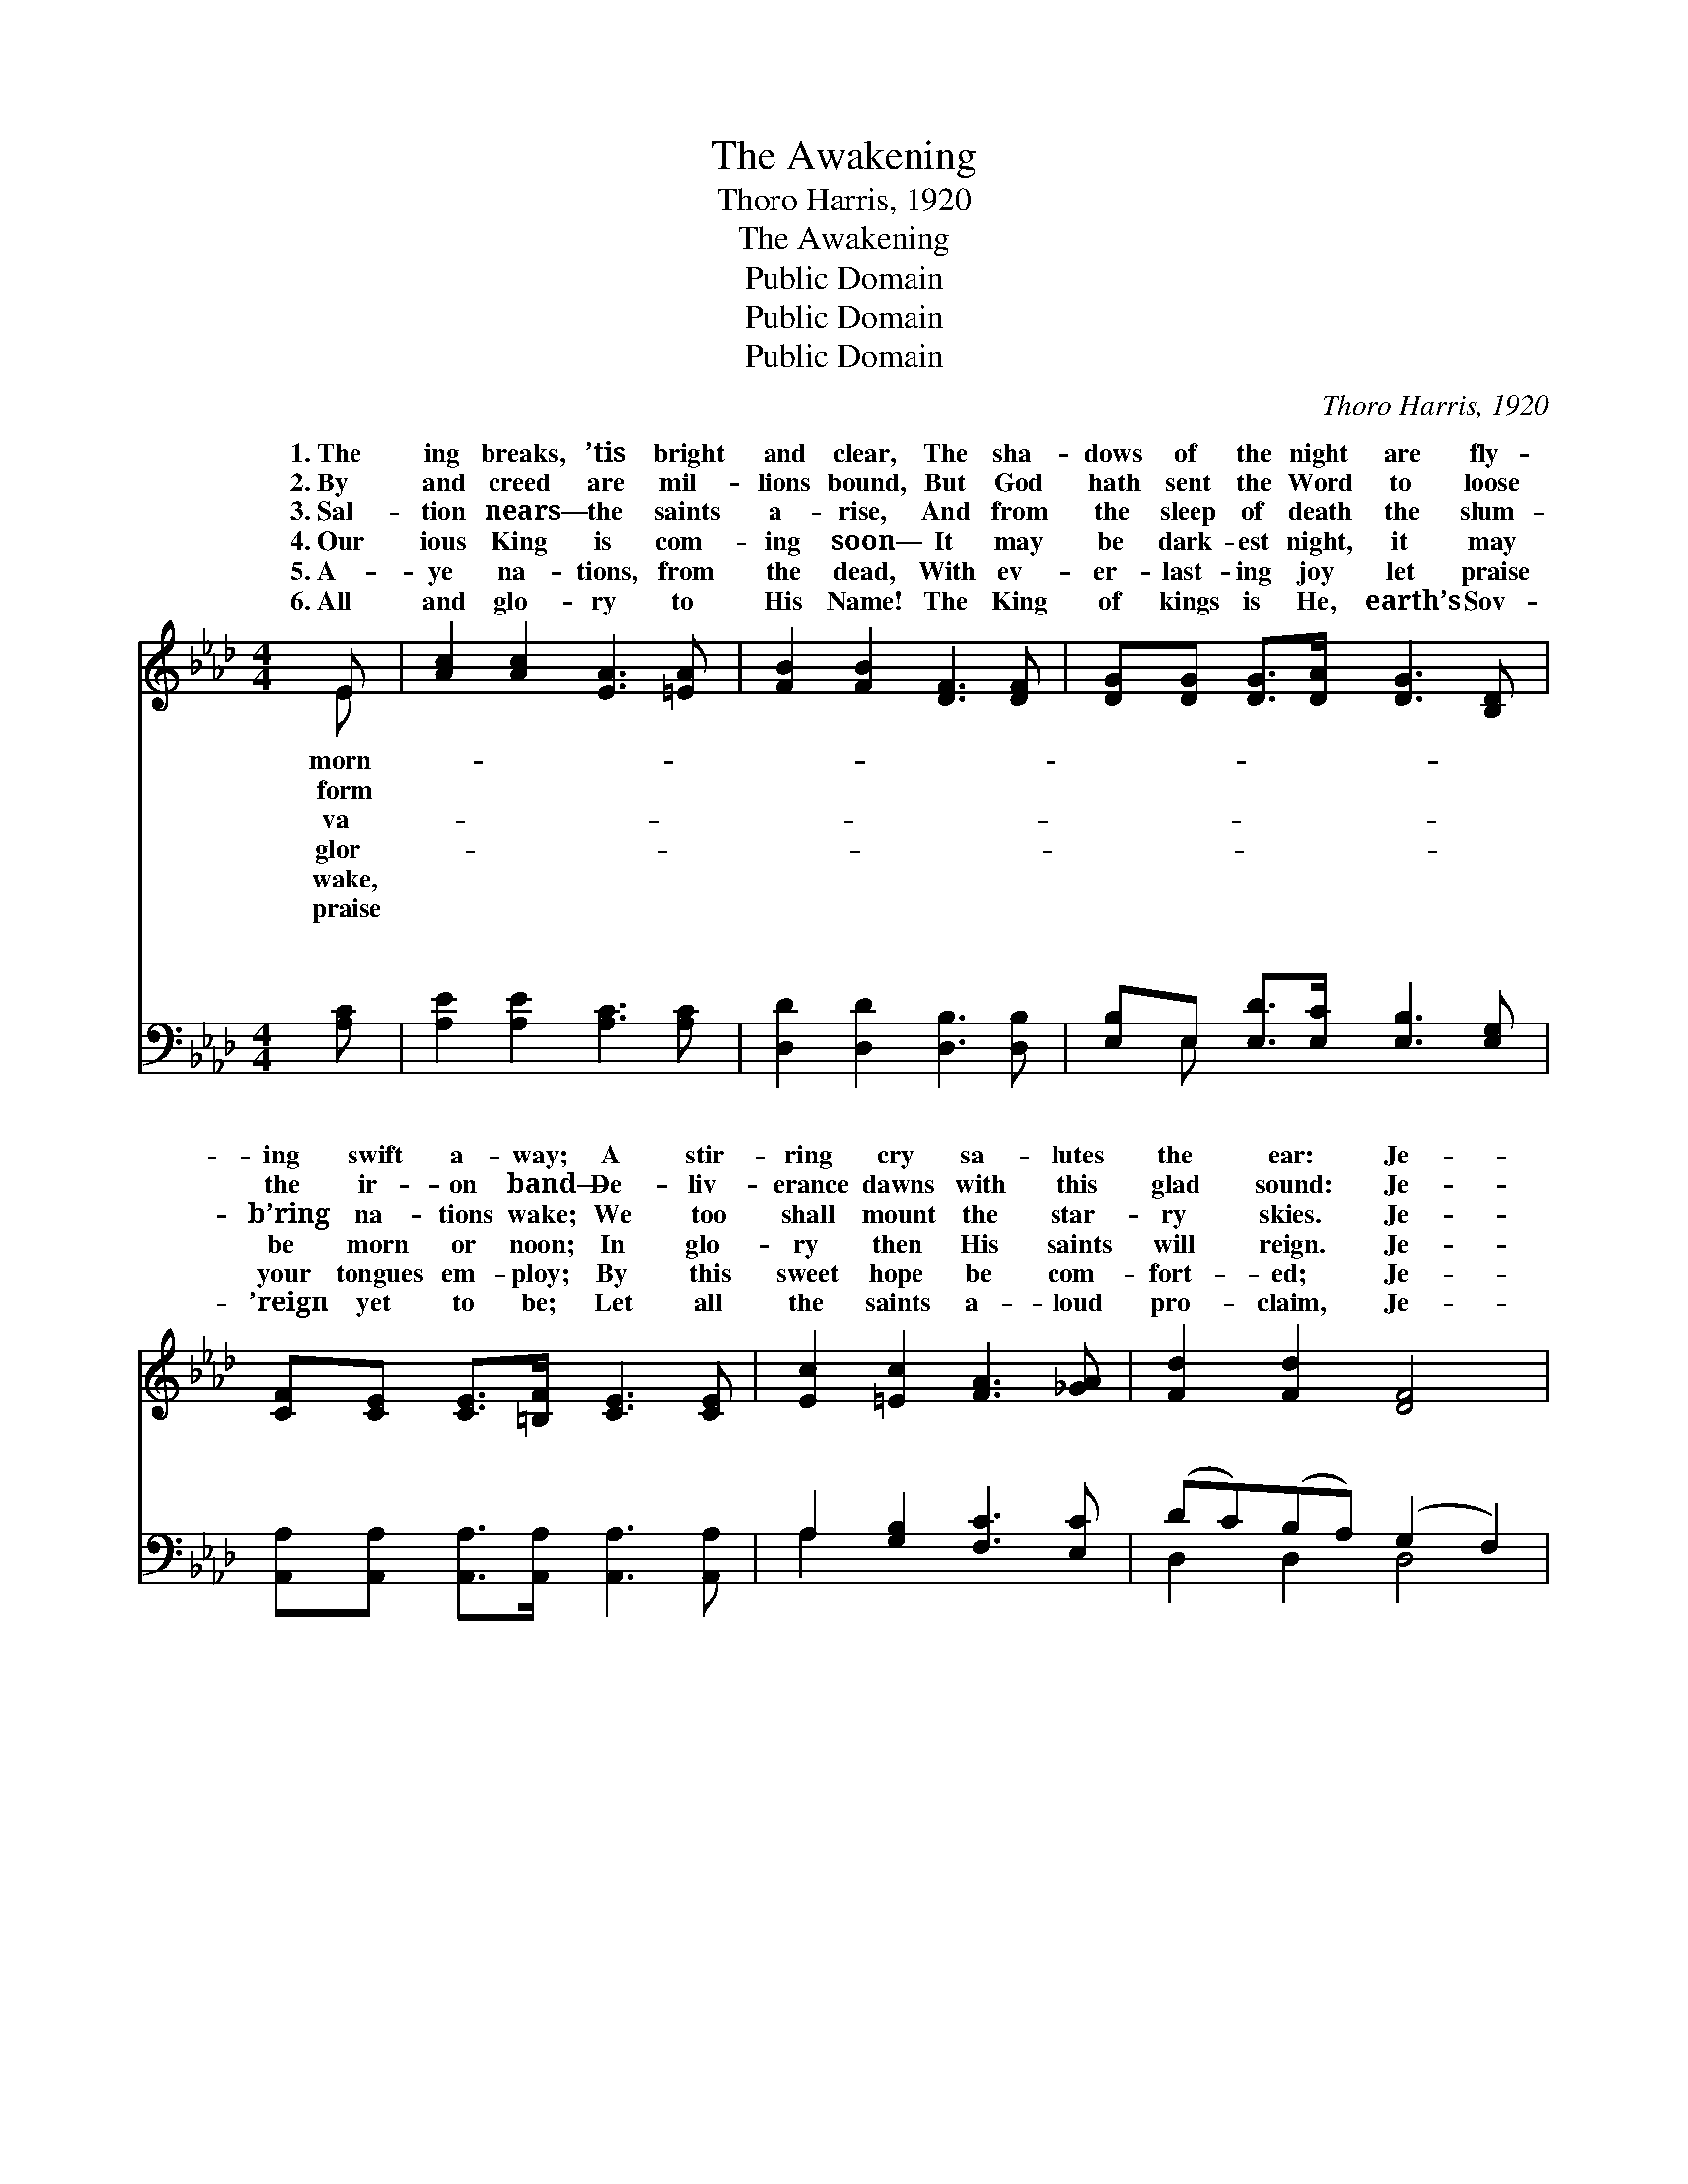 X:1
T:The Awakening
T:Thoro Harris, 1920
T:The Awakening
T:Public Domain
T:Public Domain
T:Public Domain
C:Thoro Harris, 1920
Z:Public Domain
%%score ( 1 2 ) ( 3 4 )
L:1/8
M:4/4
K:Ab
V:1 treble 
V:2 treble 
V:3 bass 
V:4 bass 
V:1
 E | [Ac]2 [Ac]2 [EA]3 [=EA] | [FB]2 [FB]2 [DF]3 [DF] | [DG][DG] [DG]>[DA] [DG]3 [B,D] | %4
w: 1.~The|ing breaks, ’tis bright|and clear, The sha-|dows of the night are fly-|
w: 2.~By|and creed are mil-|lions bound, But God|hath sent the Word to loose|
w: 3.~Sal-|tion nears— the saints|a- rise, And from|the sleep of death the slum-|
w: 4.~Our|ious King is com-|ing soon— It may|be dark- est night, it may|
w: 5.~A-|ye na- tions, from|the dead, With ev-|er- last- ing joy let praise|
w: 6.~All|and glo- ry to|His Name! The King|of kings is He, earth’s Sov-|
 [CF][CE] [CE]>[=B,F] [CE]3 [CE] | [Ec]2 [=Ec]2 [FA]3 [_GA] | [Fd]2 [Fd]2 [DF]4 | %7
w: ing swift a- way; A stir-|ring cry sa- lutes|the ear: Je-|
w: the ir- on band— De- liv-|erance dawns with this|glad sound: Je-|
w: b’ring na- tions wake; We too|shall mount the star-|ry skies. Je-|
w: be morn or noon; In glo-|ry then His saints|will reign. Je-|
w: your tongues em- ploy; By this|sweet hope be com-|fort- ed; Je-|
w: ’reign yet to be; Let all|the saints a- loud|pro- claim, Je-|
 [DE]2 [DG][GB] [Ac]2 [EB]2 | [EA]6 z ||"^Refrain" [CE] | [Ec][=Dc] [Ec]>[F=d] [Ec]3 [_GA] | %11
w: sus is com- ing soon.||||
w: sus is com- ing soon.||||
w: sus is com- ing soon.|The|song|of ju- bi- lee, It sweeps|
w: sus is com- ing soon.||||
w: sus is com- ing soon.||||
w: sus is com- ing soon.||||
 [FB][DF] [DF]>[DG] [DF]3 [DF] | [DG][DG] [DG]>[DA] [DG]3 [B,D] | [CF][CE] [CE]>[DF] [CE]3 [CE] | %14
w: |||
w: |||
w: o’er land and sea; With thou-|sand voic- es strong The cho-|rus speeds a- long— One word|
w: |||
w: |||
w: |||
 [Ec][Ec][=Ec][Ec] (F_EF)[_GA] | dddd [DF]4 | [DE]2 [EG][GB] [Ac]2 [GB]2 | A6 z2 | %18
w: ||||
w: ||||
w: of hope and cheer: The * * king-|now is near, Je- sus|ing soon, Je- sus is|com-|
w: ||||
w: ||||
w: ||||
 [Fd]2 [Fc][FB] [Ae]2 [EG]2 | [EA]6 z2 |] %20
w: ||
w: ||
w: soon! * * * *||
w: ||
w: ||
w: ||
V:2
 E | x8 | x8 | x8 | x8 | x8 | x8 | x8 | x7 || x | x8 | x8 | x8 | x8 | x4 A3 x | F2 F2 x4 | x8 | %17
w: morn-|||||||||||||||||
w: form|||||||||||||||||
w: va-||||||||||||||dom|is com-||
w: glor-|||||||||||||||||
w: wake,|||||||||||||||||
w: praise|||||||||||||||||
 A6 x2 | x8 | x8 |] %20
w: |||
w: |||
w: ing|||
w: |||
w: |||
w: |||
V:3
 [A,C] | [A,E]2 [A,E]2 [A,C]3 [A,C] | [D,D]2 [D,D]2 [D,B,]3 [D,B,] | %3
w: ~|~ ~ ~ ~|~ ~ ~ ~|
 [E,B,]E, [E,D]>[E,C] [E,B,]3 [E,G,] | [A,,A,][A,,A,] [A,,A,]>[A,,A,] [A,,A,]3 [A,,A,] | %5
w: ~ ~ ~ ~ ~ ~|~ ~ ~ ~ ~ ~|
 A,2 [G,B,]2 [F,C]3 [E,C] | (DC)(B,A,) (G,2 F,2) | [E,G,]2 [E,B,][E,F] [E,E]2 [E,D]2 | [A,C]6 z || %9
w: ~ ~ ~ ~|~ * ~ * ~ *|~ ~ ~ ~ ~|~|
 [A,,A,] | [A,,A,][A,,A,] [C,A,]>[E,A,] A,3 [A,C] | [D,D][D,B,] [D,B,]>[D,B,] [D,B,]3 [D,B,] | %12
w: ~|~ ~ ~ ~ ~ ~|~ ~ ~ ~ ~ ~|
 [E,B,]E, [E,D]>[E,C] [E,B,]3 [E,G,] | [A,,A,][A,,A,] [A,,A,]>[A,,A,] [A,,A,]3 [A,,A,] | %14
w: ~ ~ ~ ~ ~ ~|~ ~ ~ The king- dom|
 A,A,[G,B,][G,B,] (F,_G,)F,[E,C] | (DC)(B,A,) (G,2 F,2) | [E,G,]2 [E,B,][E,F] [E,E]2 [=E,D]2 | %17
w: now is near, * * * * *|||
 [F,C]6 z2 | [B,,B,]2 [C,=A,][D,B,] [E,C]2 [E,D]2 | [A,,C]6 z2 |] %20
w: |||
V:4
 x | x8 | x8 | x E, x6 | x8 | A,2 x6 | D,2 D,2 D,4 | x8 | x7 || x | x4 A,3 x | x8 | x E, x6 | x8 | %14
w: |||~||~|~ ~ ~||||~||~||
 A,A, x C3 x2 | D,2 D,2 D,4 | x8 | x8 | x8 | x8 |] %20
w: ||||||


